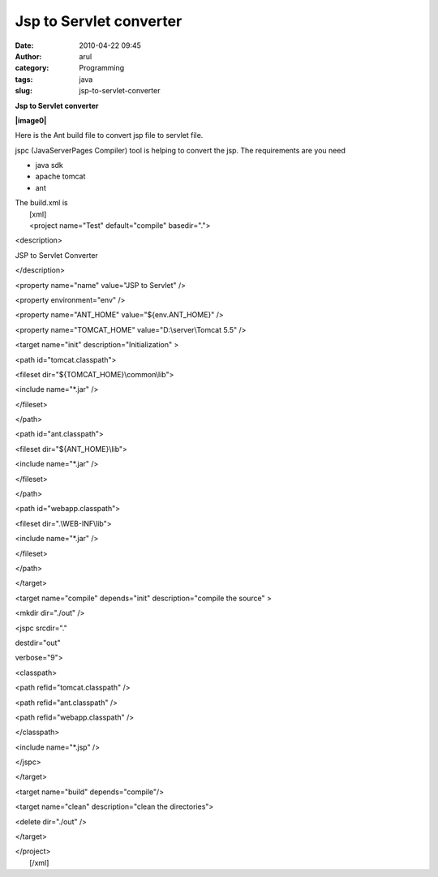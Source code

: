 Jsp to Servlet converter
########################
:date: 2010-04-22 09:45
:author: arul
:category: Programming
:tags: java
:slug: jsp-to-servlet-converter

**Jsp to Servlet converter**

**|image0|**

Here is the Ant build file to convert jsp file to servlet file.

jspc (JavaServerPages Compiler) tool is helping to convert the jsp.
The requirements are you need

-  java sdk
-  apache tomcat
-  ant

| The build.xml is
|  [xml]
|  <project name="Test" default="compile" basedir=".">

<description>

JSP to Servlet Converter

</description>

<property name="name" value="JSP to Servlet" />

<property environment="env" />

<property name="ANT\_HOME" value="${env.ANT\_HOME}" />

<property name="TOMCAT\_HOME" value="D:\\server\\Tomcat 5.5" />

<target name="init" description="Initialization" >

<path id="tomcat.classpath">

<fileset dir="${TOMCAT\_HOME}\\common\\lib">

<include name="\*.jar" />

</fileset>

</path>

<path id="ant.classpath">

<fileset dir="${ANT\_HOME}\\lib">

<include name="\*.jar" />

</fileset>

</path>

<path id="webapp.classpath">

<fileset dir=".\\WEB-INF\\lib">

<include name="\*.jar" />

</fileset>

</path>

</target>

<target name="compile" depends="init" description="compile the source" >

<mkdir dir="./out" />

<jspc srcdir="."

destdir="out"

verbose="9">

<classpath>

<path refid="tomcat.classpath" />

<path refid="ant.classpath" />

<path refid="webapp.classpath" />

</classpath>

<include name="\*.jsp" />

</jspc>

</target>

<target name="build" depends="compile"/>

<target name="clean" description="clean the directories">

<delete dir="./out" />

</target>

| </project>
|  [/xml]

.. |image0| image:: http://www.socialbc.com/files/active/1/JSP_LOGO_RGB.jpg
